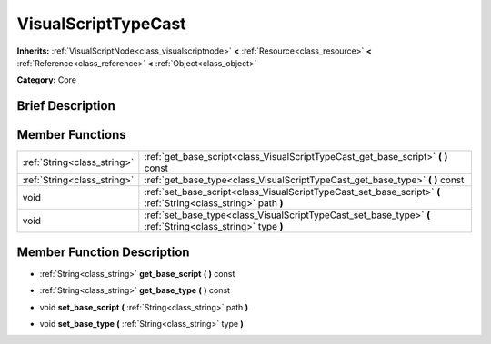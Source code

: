 .. Generated automatically by doc/tools/makerst.py in Godot's source tree.
.. DO NOT EDIT THIS FILE, but the doc/base/classes.xml source instead.

.. _class_VisualScriptTypeCast:

VisualScriptTypeCast
====================

**Inherits:** :ref:`VisualScriptNode<class_visualscriptnode>` **<** :ref:`Resource<class_resource>` **<** :ref:`Reference<class_reference>` **<** :ref:`Object<class_object>`

**Category:** Core

Brief Description
-----------------



Member Functions
----------------

+------------------------------+-------------------------------------------------------------------------------------------------------------------+
| :ref:`String<class_string>`  | :ref:`get_base_script<class_VisualScriptTypeCast_get_base_script>`  **(** **)** const                             |
+------------------------------+-------------------------------------------------------------------------------------------------------------------+
| :ref:`String<class_string>`  | :ref:`get_base_type<class_VisualScriptTypeCast_get_base_type>`  **(** **)** const                                 |
+------------------------------+-------------------------------------------------------------------------------------------------------------------+
| void                         | :ref:`set_base_script<class_VisualScriptTypeCast_set_base_script>`  **(** :ref:`String<class_string>` path  **)** |
+------------------------------+-------------------------------------------------------------------------------------------------------------------+
| void                         | :ref:`set_base_type<class_VisualScriptTypeCast_set_base_type>`  **(** :ref:`String<class_string>` type  **)**     |
+------------------------------+-------------------------------------------------------------------------------------------------------------------+

Member Function Description
---------------------------

.. _class_VisualScriptTypeCast_get_base_script:

- :ref:`String<class_string>`  **get_base_script**  **(** **)** const

.. _class_VisualScriptTypeCast_get_base_type:

- :ref:`String<class_string>`  **get_base_type**  **(** **)** const

.. _class_VisualScriptTypeCast_set_base_script:

- void  **set_base_script**  **(** :ref:`String<class_string>` path  **)**

.. _class_VisualScriptTypeCast_set_base_type:

- void  **set_base_type**  **(** :ref:`String<class_string>` type  **)**


